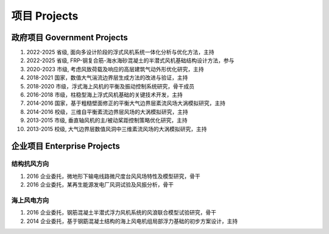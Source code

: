 项目 Projects
================

政府项目 Government Projects
------------------------------

#.  2022-2025 省级, 面向多设计阶段的浮式风机系统一体化分析与优化方法，主持
#.  2022-2025 省级, FRP-钢复合筋-海水海砂混凝土的半潜式风机基础结构设计方法，参与  
#.  2020-2023 市级, 考虑风致荷载及响应的高层建筑气动外形优化研究，主持  
#.  2018-2021 国家，数值大气湍流边界层生成方法的改进与验证，主持  
#.  2018-2020 市级，浮式海上风机的平衡及振动控制系统研究，骨干成员  
#.  2016-2018 市级，柱稳型海上浮式风机基础的关键技术开发，主持  
#.  2014-2016 国家，基于粗糙壁面修正的平衡大气边界层紊流风场大涡模拟研究，主持  
#.  2014-2016 校级，三维自平衡紊流边界层风场的大涡模拟研究，主持
#.  2013-2015 市级, 垂直轴风机的主/被动桨距控制策略优化研究，主持  
#.  2013-2015 校级, 大气边界层数值风洞中三维紊流风场的大涡模拟研究，主持  

企业项目 Enterprise Projects
---------------------------------

结构抗风方向
~~~~~~~~~~~~

#.  2016 企业委托，微地形下输电线路微尺度台风风场特性及模型研究，骨干  
#.  2016 企业委托，某再生能源发电厂风洞试验及风振分析，骨干  

海上风电方向
~~~~~~~~~~~~

#.  2016 企业委托，钢筋混凝土半潜式浮力风机系统的风浪联合模型试验研究，骨干
#.  2014 企业委托，基于钢筯混凝土结构的海上风电机组局部浮力基础的初步方案设计，主持


